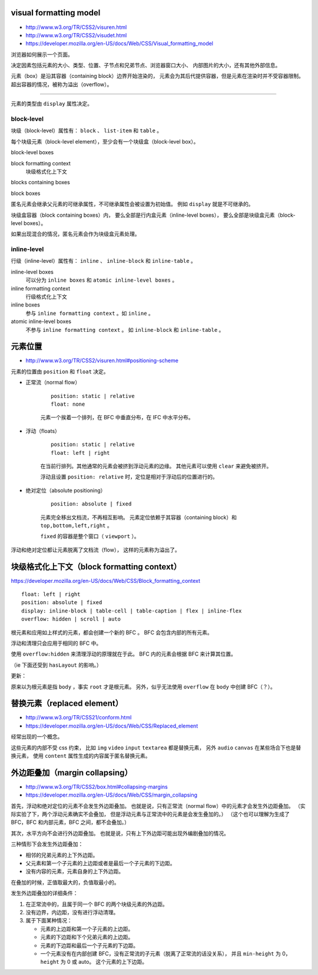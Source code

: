 visual formatting model
========================
+ http://www.w3.org/TR/CSS2/visuren.html
+ http://www.w3.org/TR/CSS2/visudet.html
+ https://developer.mozilla.org/en-US/docs/Web/CSS/Visual_formatting_model

浏览器如何展示一个页面。

决定因素包括元素的大小、类型、位置、子节点和兄弟节点、浏览器窗口大小、
内部图片的大小，还有其他外部信息。

元素（box）是沿其容器（containing block）边界开始渲染的，
元素会为其后代提供容器，但是元素在渲染时并不受容器限制。
超出容器的情况，被称为溢出（overflow）。

-------------------------------------------------------------------------------

元素的类型由 ``display`` 属性决定。

block-level
------------
块级（block-level）属性有： ``block`` 、 ``list-item`` 和 ``table`` 。

每个块级元素（block-level element），至少会有一个块级盒（block-level box）。

block-level boxes

block formatting context
    块级格式化上下文

blocks containing boxes

block boxes


匿名元素会继承父元素的可继承属性，不可继承属性会被设置为初始值。
例如 ``display`` 就是不可继承的。

块级盒容器（block containing boxes）内，
要么全部是行内盒元素（inline-level boxes），
要么全部是块级盒元素（block-level boxes）。

如果出现混合的情况，匿名元素会作为块级盒元素处理。


inline-level
-------------
行级（inline-level）属性有： ``inline`` 、 ``inline-block`` 和 ``inline-table`` 。

inline-level boxes
    可以分为 ``inline boxes`` 和 ``atomic inline-level boxes`` 。

inline formatting context
    行级格式化上下文

inline boxes
    参与 ``inline formatting context`` 。如 ``inline`` 。

atomic inline-level boxes
    不参与 ``inline formatting context`` 。
    如 ``inline-block`` 和 ``inline-table`` 。









元素位置
==========
+ http://www.w3.org/TR/CSS2/visuren.html#positioning-scheme

元素的位置由 ``position`` 和 ``float`` 决定。


+ 正常流（normal flow）

    ::

        position: static | relative
        float: none

    元素一个挨着一个排列，在 BFC 中垂直分布，在 IFC 中水平分布。


+ 浮动（floats）

    ::

        position: static | relative
        float: left | right

    在当前行排列。其他通常的元素会被挤到浮动元素的边缘。
    其他元素可以使用 ``clear`` 来避免被挤开。

    浮动且设置 ``position: relative`` 时，定位是相对于浮动后的位置进行的。


+ 绝对定位（absolute positioning）

    ::

        position: absolute | fixed

    元素完全移出文档流，不再相互影响。
    元素定位依赖于其容器（containing block）和 ``top,bottom,left,right`` 。

    ``fixed`` 的容器是整个窗口（ ``viewport`` ）。

浮动和绝对定位都让元素脱离了文档流（flow），
这样的元素称为溢出了。








块级格式化上下文（block formatting context）
=============================================
https://developer.mozilla.org/en-US/docs/Web/CSS/Block_formatting_context

::

    float: left | right
    position: absolute | fixed
    display: inline-block | table-cell | table-caption | flex | inline-flex
    overflow: hidden | scroll | auto

根元素和应用如上样式的元素，都会创建一个新的 BFC 。
BFC 会包含内部的所有元素。

浮动和清理只会应用于相同的 BFC 中。

使用 ``overflow:hidden`` 来清理浮动的原理就在于此。
BFC 内的元素会根据 BFC 来计算其位置。

（ie 下面还受到 ``hasLayout`` 的影响。）

更新：

原来以为根元素是指 ``body`` ，事实 ``root`` 才是根元素。
另外，似乎无法使用 ``overflow`` 在 ``body`` 中创建 BFC（？）。







替换元素（replaced element）
===============================
+ http://www.w3.org/TR/CSS21/conform.html
+ https://developer.mozilla.org/en-US/docs/Web/CSS/Replaced_element

经常出现的一个概念。

这些元素的内部不受 css 约束，
比如 ``img`` ``video`` ``input`` ``textarea`` 都是替换元素，
另外 ``audio`` ``canvas`` 在某些场合下也是替换元素，
使用 ``content`` 属性生成的内容属于匿名替换元素。








外边距叠加（margin collapsing）
================================
+ http://www.w3.org/TR/CSS2/box.html#collapsing-margins
+ https://developer.mozilla.org/en-US/docs/Web/CSS/margin_collapsing

首先，浮动和绝对定位的元素不会发生外边距叠加。
也就是说，只有正常流（normal flow）中的元素才会发生外边距叠加。
（实际实验了下，两个浮动元素确实不会叠加，
但是浮动元素与正常流中的元素是会发生叠加的。）
（这个也可以理解为生成了 BFC，BFC 和内部元素，BFC 之间，都不会叠加。）

其次，水平方向不会进行外边距叠加。
也就是说，只有上下外边距可能出现外编剧叠加的情况。

三种情形下会发生外边距叠加：

+ 相邻的兄弟元素的上下外边距。
+ 父元素和第一个子元素的上边距或者是最后一个子元素的下边距。
+ 没有内容的元素，元素自身的上下外边距。

在叠加的时候，正值取最大的，负值取最小的。

发生外边距叠加的详细条件：

1. 在正常流中的，且属于同一个 BFC 的两个块级元素的外边距。
2. 没有边界，内边距，没有进行浮动清理。
3. 属于下面某种情况：

   + 元素的上边距和第一个子元素的上边距。
   + 元素的下边距和下个兄弟元素的上边距。
   + 元素的下边距和最后一个子元素的下边距。
   + 一个元素没有在内部创建 BFC，没有正常流的子元素（脱离了正常流的话没关系），
     并且 ``min-height`` 为 0， ``height`` 为 0 或 auto。
     这个元素的上下边距。


